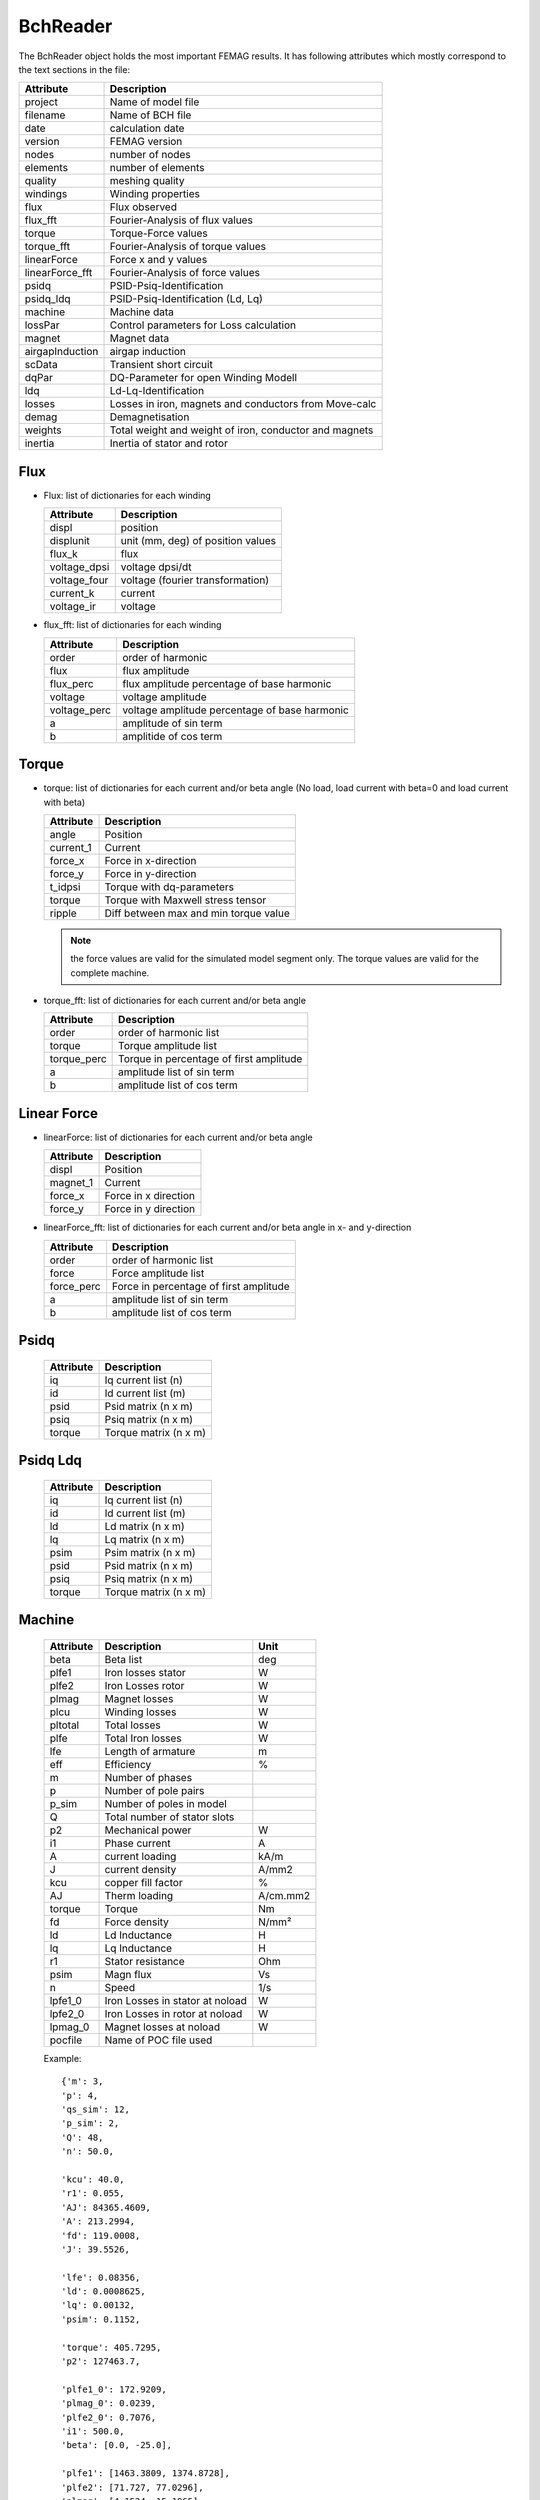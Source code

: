 BchReader
*********

The BchReader object holds the most important FEMAG results. It has
following attributes which mostly correspond to the text sections in the file:

================  =======================================================
Attribute          Description     
================  =======================================================
project            Name of model file
filename           Name of BCH file
date               calculation date
version            FEMAG version
nodes              number of nodes
elements           number of elements
quality            meshing quality
windings           Winding properties
flux               Flux observed
flux_fft           Fourier-Analysis of flux values
torque             Torque-Force values
torque_fft         Fourier-Analysis of torque values
linearForce        Force x and y values
linearForce_fft    Fourier-Analysis of force values
psidq              PSID-Psiq-Identification
psidq_ldq          PSID-Psiq-Identification (Ld, Lq)
machine            Machine data
lossPar            Control parameters for Loss calculation
magnet             Magnet data
airgapInduction    airgap induction
scData             Transient short circuit
dqPar              DQ-Parameter for open Winding Modell
ldq                Ld-Lq-Identification
losses             Losses in iron, magnets and conductors from Move-calc
demag              Demagnetisation
weights            Total weight and weight of iron, conductor and magnets
inertia            Inertia of stator and rotor
================  =======================================================

Flux
====

* Flux: list of dictionaries for each winding

  ================  =======================================================
  Attribute          Description     
  ================  =======================================================
  displ             position
  displunit         unit (mm, deg) of position values
  flux_k            flux 
  voltage_dpsi      voltage dpsi/dt
  voltage_four      voltage (fourier transformation)
  current_k         current
  voltage_ir        voltage
  ================  =======================================================

  
* flux_fft: list of dictionaries for each winding

  ================  =======================================================
  Attribute          Description     
  ================  =======================================================
  order             order of harmonic
  flux              flux amplitude
  flux_perc         flux amplitude percentage of base harmonic
  voltage           voltage amplitude
  voltage_perc      voltage amplitude percentage of base harmonic
  a                 amplitude of sin term
  b                 amplitide of cos term
  ================  =======================================================

Torque
======

* torque: list of dictionaries for each current and/or beta angle (No load, load current with beta=0 and load current with beta)

  ================  =======================================================
  Attribute          Description     
  ================  =======================================================
  angle             Position
  current_1         Current
  force_x           Force in x-direction 
  force_y           Force in y-direction 
  t_idpsi           Torque with dq-parameters
  torque            Torque with Maxwell stress tensor
  ripple            Diff between max and min torque value
  ================  =======================================================

  .. Note:: the force values are valid for the simulated model segment only.
	    The torque values are valid for the complete machine.

* torque_fft: list of dictionaries for each current and/or beta angle

  ================  =======================================================
  Attribute          Description     
  ================  =======================================================
  order             order of harmonic list
  torque            Torque amplitude list
  torque_perc       Torque in percentage of first amplitude
  a                 amplitude list of sin term
  b                 amplitude list of cos term
  ================  =======================================================

Linear Force
============

* linearForce: list of dictionaries for each current and/or beta angle

  ================  =======================================================
  Attribute          Description     
  ================  =======================================================
  displ             Position
  magnet_1          Current
  force_x           Force in x direction 
  force_y           Force in y direction 
  ================  =======================================================


* linearForce_fft: list of dictionaries for each current and/or beta angle in x- and y-direction

  ================  =======================================================
  Attribute          Description     
  ================  =======================================================
  order             order of harmonic list
  force             Force amplitude list
  force_perc        Force in percentage of first amplitude
  a                 amplitude list of sin term
  b                 amplitude list of cos term
  ================  =======================================================

Psidq
=====

  ================  =======================================================
  Attribute          Description     
  ================  =======================================================
  iq                Iq current list (n)
  id                Id current list (m)
  psid              Psid matrix (n x m)
  psiq              Psiq matrix (n x m)
  torque            Torque matrix (n x m)
  ================  =======================================================
  
Psidq Ldq
=========

  ================  =======================================================
  Attribute          Description     
  ================  =======================================================
  iq                Iq current list (n)
  id                Id current list (m)
  ld                Ld matrix (n x m)
  lq                Lq matrix (n x m)
  psim              Psim matrix (n x m)
  psid              Psid matrix (n x m)
  psiq              Psiq matrix (n x m)
  torque            Torque matrix (n x m)
  ================  =======================================================

Machine
=======

  ================  ========================================== =============
  Attribute          Description                               Unit
  ================  ========================================== =============
  beta              Beta list                                   deg
  plfe1             Iron losses stator                          W
  plfe2             Iron Losses rotor                           W
  plmag             Magnet losses                               W
  plcu              Winding losses                              W
  pltotal           Total losses                                W
  plfe              Total Iron losses                           W
  lfe               Length of armature                          m
  eff               Efficiency                                  %
  m                 Number of phases
  p                 Number of pole pairs
  p_sim             Number of poles in model
  Q                 Total number of stator slots
  p2                Mechanical power                            W
  i1                Phase current                               A
  A                 current loading                             kA/m
  J                 current density                             A/mm2
  kcu               copper fill factor                          %
  AJ                Therm loading                               A/cm.mm2
  torque            Torque                                      Nm
  fd                Force density                               N/mm²
  ld                Ld Inductance                               H
  lq                Lq Inductance                               H
  r1                Stator resistance                           Ohm
  psim              Magn flux                                   Vs
  n                 Speed                                       1/s
  lpfe1_0           Iron Losses in stator at noload             W
  lpfe2_0           Iron Losses in rotor at noload              W
  lpmag_0           Magnet losses at noload                     W
  pocfile           Name of POC file used                 
  ================  ========================================== =============
  
  Example::
    
    {'m': 3,
    'p': 4,
    'qs_sim': 12,
    'p_sim': 2,
    'Q': 48,
    'n': 50.0,
    
    'kcu': 40.0,
    'r1': 0.055,
    'AJ': 84365.4609,
    'A': 213.2994,
    'fd': 119.0008,
    'J': 39.5526,
    
    'lfe': 0.08356,
    'ld': 0.0008625,
    'lq': 0.00132,
    'psim': 0.1152,

    'torque': 405.7295,
    'p2': 127463.7,

    'plfe1_0': 172.9209,
    'plmag_0': 0.0239,
    'plfe2_0': 0.7076,
    'i1': 500.0,
    'beta': [0.0, -25.0],

    'plfe1': [1463.3809, 1374.8728],
    'plfe2': [71.727, 77.0296],
    'plmag': [4.1524, 15.1965],
    'plcu': [10305.4824, 10305.4824],
    'pltotal': [11844.7427, 11772.581300000002],
    'plfe': [1535.1079000000002, 1451.9024000000002]
    'eff': 91.5449}

DqPar
=====

  ================  ========================================== =============
  Attribute          Description                               Unit
  ================  ========================================== =============
  beta              Beta list                                   deg
  lfe               Length of armature                          m
  npoles            Number of poles
  cosphi            Power factor
  ld                Inductance Ld                               H
  lq                Inductance Lq                               H
  psid              Flux in d-axis                              Vs
  psiq              Flux in q-axis                              Vs
  psim              Magnetizing Flux                            Vs
  psim0             Magnetizing Flux at no-load                 Vs
  u1                Terminal voltage                            V
  up                MMF voltage                                 V
  up0               MMF voltage at-noload                       V
  u1                Terminal voltage                            V
  gamma             Angle between Up and U1                     deg
  i1                Phase current                               A
  phi               Angle between U1 and I1                     deg
  p2                Mechanical power                            W
  torque            Torque                                      Nm
  kt                Torque factor (peak)
  dag               Airgap diameter                             m
  ================  ========================================== =============
  
    Example::

      {'psiq': [0.330062, 0.33031268],
      'psid': [0.08589968, -0.005226678],
      'ld': [0.0008623392, 0.0008623392],
      'lq': [0.0013202480000000002, 0.001458122],
      'psim': [0.08589968, 0.08589968],
      'speed': 50.0,
      'npoles': 8,
      'lfe': 0.08356,
      'psim0': 0.1153128,
      'u1': [145.0, 428.5, 415.1],
      'gamma': [75.44, 90.91],
      'dag': 0.16117,
      'i1': [0, 250.0, 250.0],
      'beta': [0.0, -25.0],
      'kt': [1.14],
      'up0': 145.0,
      'up': 108.0,
      'p2': [80958.54109011423, 127081.80850105156],
      'phi': [50.44, 65.91],
      'torque': [257.69904, 404.51396],
      'cosphi': [0.63688591473536493, 0.40817113454379084]}

Weight
======

  ================  ========================================== =============
  Attribute          Description                               Unit
  ================  ========================================== =============
  total              Total weight                              kg
  conductor          Weight of conductors                      kg
  magnet             Weight of magnets                         kg
  iron               Weight of active iron                     kg
  ================  ========================================== =============

  Example::
    
    {'total': 28.188,
    'iron': 24.165,
    'conductor': 2.853,
    'magnet': 1.17}

Weights
=======

    List of weights (iron, conductors, magnets): in stator and rotor in kg

    Example::
      
       [[18.802, 2.853, 0.0],
        [5.363, 0.0, 1.17],

Inertia
=======

    List of inertia (Stator, rotor) [Unit kg m²/mm]

    Example::
      
       [0.23, 0.39]

Windings
========

  Dictionary with winding key:
  
  ================  ========================================== =============
  Attribute          Description                               Unit
  ================  ========================================== =============
  dir                list of winding directions 
  N                  list with number of conductors
  R                  list of radius                            m
  PHI                list of angles                            deg
  ================  ========================================== =============

  Example::

     {  1: {'N': [4.0, 4.0, 4.0, 4.0],
            'R': [92e-3, 92.0086, 92e-3, 92e-3],
            'dir': [1, 1, 1, -1],
            'PHI': [3.0203, 4.4797, 11.9797, 40.5202]},
        2: {'N': [4.0, 4.0, 4.0, 4.0],
            'R': [92e-3, 92e-3, 92e-3, 92.0086],
            'dir': [1, 1, 1, 1],
            'PHI': [25.5202, 33.0202, 34.4797, 41.9797]},
        3: {'N': [4.0, 4.0, 4.0, 4.0],
            'R': [92e-3, 92e-3, 92e-3, 92e-3],
            'dir': [-1, -1, -1, -1],
            'PHI': [10.5202, 18.0202, 19.4797, 26.9797]}
     }
 
Losses
======

 List of dictionaries with losses for noload and load calculation:

  ================  ========================================== =============
  Attribute          Description                               Unit
  ================  ========================================== =============
  beta               angle I Up                                °
  current            winding current (RMS)                     A
  staza              losses in stator teeth                    W
  stajo              losses in stator yoke                     W
  rotfe              losses in rotor                           W
  winding            losses in windings                        W
  magnetB            losses in magnet (B-Method)               W
  magnetJ            losses in magnet (J-Method)               W
  total              total losses                              W
  r1                 winding resistance                        Ohm
  fft                dict of harmonic spectrum losses
                     rotor, staza, stajo
		     with: order, freq, hyst, eddy
  ================  ========================================== =============

  Example::
    
    {'beta': 0.0,
     'current': 0.0,
     'magnetB': 0.0,
     'magnetJ': 0.053,
     'r1': 0.0,
     'rotfe': 483.806,
     'stajo': 1242.913,
     'staza': 1664.52,
     'total': 3391.292,
     'winding': 0.0,
     'fft': {
        'rotor': {'eddy': (475.937,),
                  'freq': (600.0,),
                  'hyst': (7.869,),
                  'order': (6,)},
        'stajo': {'eddy': (15.777, 138.777, 394.427, 206.489, 313.927, 134.139, 5.329),
                  'freq': (100.0, 300.0, 500.0, 700.0, 900.0, 1100.0, 1300.0),
                 'hyst': (9.983, 9.178, 9.391, 2.508, 2.307, 0.66, 0.019),
                 'order': (1, 3, 5, 7, 9, 11, 13)},
        'staza': {'eddy': (13.06, 117.544, 325.934, 212.208, 417.321, 326.528, 220.231),
                  'freq': (100.0, 300.0, 500.0, 700.0, 900.0, 1100.0, 1300.0),
                  'hyst': (8.135, 7.774, 7.76, 2.578, 3.067, 1.606, 0.776),
                  'order': (1, 3, 5, 7, 9, 11, 13)}}
     }


Demag
=====

 List of dictionaries with demagnetization information

  ================  ========================================== =============
  Attribute          Description                               Unit
  ================  ========================================== =============
  displ              rotor position                            °
  current            winding current (RMS)                     A
  beta               angle I Up                                °
  current_1          current winding 1 (RMS)                   A
  current_2          current winding 2 (RMS)                   A
  current_3          current winding 3 (RMS)                   A
  H_max              maximum field strength                    kA/m
  H_av               average field strength                    kA/m
  area               area with H > Hx                          %
  ================  ========================================== =============
